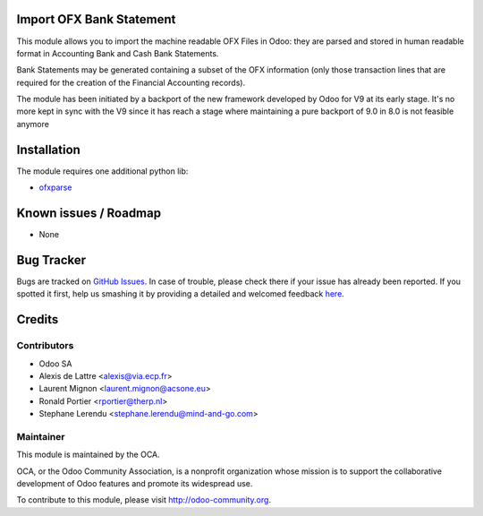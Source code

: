 .. image:: https://img.shields.io/badge/licence-AGPL--3-blue.svg
    :alt: License: AGPL-3

Import OFX Bank Statement
=========================

This module allows you to import the machine readable OFX Files in Odoo: they are parsed and stored in human readable format in 
Accounting \ Bank and Cash \ Bank Statements.

Bank Statements may be generated containing a subset of the OFX information (only those transaction lines that are required for the 
creation of the Financial Accounting records). 

The module has been initiated by a backport of the new framework developed
by Odoo for V9 at its early stage. It's no more kept in sync with the V9 since
it has reach a stage where maintaining a pure backport of 9.0 in 8.0 is not
feasible anymore 

Installation
============

The module requires one additional python lib:

* `ofxparse <http://pypi.python.org/pypi/ofxparse>`_

Known issues / Roadmap
======================

* None

Bug Tracker
===========

Bugs are tracked on `GitHub Issues <https://github.com/OCA/bank-statement-import/issues>`_.
In case of trouble, please check there if your issue has already been reported.
If you spotted it first, help us smashing it by providing a detailed and welcomed feedback
`here <https://github.com/OCA/bank-statement-import/issues/new?body=module:%20account_bank_statement_import_ofx%0Aversion:%208.0%0A%0A**Steps%20to%20reproduce**%0A-%20...%0A%0A**Current%20behavior**%0A%0A**Expected%20behavior**>`_.


Credits
=======

Contributors
------------    

* Odoo SA 
* Alexis de Lattre <alexis@via.ecp.fr>
* Laurent Mignon <laurent.mignon@acsone.eu>
* Ronald Portier <rportier@therp.nl>
* Stephane Lerendu <stephane.lerendu@mind-and-go.com>

Maintainer
----------

.. image:: https://odoo-community.org/logo.png
   :alt: Odoo Community Association
   :target: https://odoo-community.org

This module is maintained by the OCA.

OCA, or the Odoo Community Association, is a nonprofit organization whose
mission is to support the collaborative development of Odoo features and
promote its widespread use.

To contribute to this module, please visit http://odoo-community.org.
